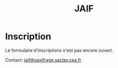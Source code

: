 #+STARTUP: showall
#+OPTIONS: toc:nil
#+title: JAIF

* Inscription


Le formulaire d'inscriptions n'est pas encore ouvert.

# # [[https://framaforms.org/jaif-2020-inscription-1579194393][Pour vous inscrire, complétez le formulaire à cette adresse]].

# *Si vous ne pouvez plus participer après inscrition, merci de nous en
# faire part rapidement*.
# Ceci nous permettra de mieux calibrer la logistique de la journée.


# [2020-09-22 mar.]
# *Les inscriptions sont closes.  Contactez le comité de programme.*

# # La journée est gratuite mais les inscriptions sont obligatoires et le
# # nombre de participants est limité à la capacité d'accueil de la salle.
# # Les inscriptions seront closes dès que la capacité d'accueil de la
# # salle sera atteinte, et au plus tard le 10 mars.

# # [[https://framaforms.org/jaif-2020-inscription-1579194393][Pour vous inscrire, complétez le formulaire à cette adresse]].

# # *Si vous ne pouvez plus participer après inscrition, merci de nous en
# # faire part rapidement*.
# # Ceci nous permettra de mieux calibrer la logistique de la journée.




Contact: [[mailto:jaif@saxifrage.saclay.cea.fr?subject=%5Binscription%5D][jaif@saxifrage.saclay.cea.fr]]
